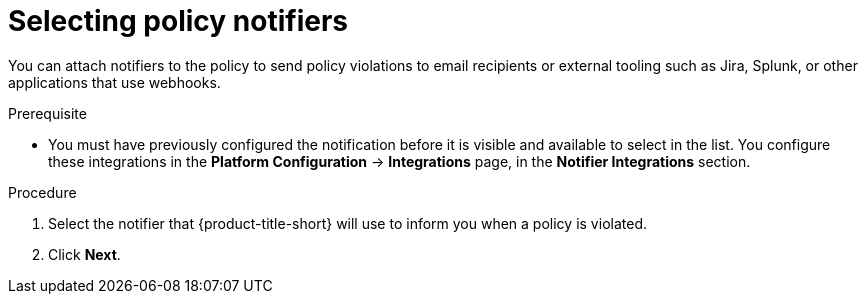 // Module included in the following assemblies:
//
// * operating/manage_security_policies/custom-security-policies.adoc
:_mod-docs-content-type: PROCEDURE
[id="selecting-policy-notifiers_{context}"]
= Selecting policy notifiers

[role="_abstract"]
You can attach notifiers to the policy to send policy violations to email recipients or external tooling such as Jira, Splunk, or other applications that use webhooks. 

.Prerequisite

* You must have previously configured the notification before it is visible and available to select in the list. You configure these integrations in the *Platform Configuration* -> *Integrations* page, in the *Notifier Integrations* section.

.Procedure

. Select the notifier that {product-title-short} will use to inform you when a policy is violated. 
. Click *Next*.